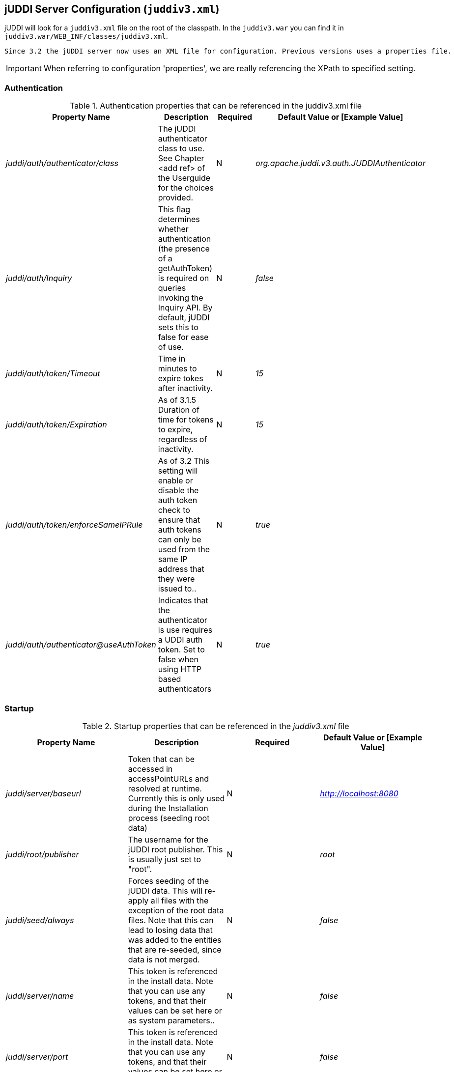 [[jUDDIServerConfig]]
== jUDDI Server Configuration (`juddiv3.xml`)

jUDDI will look for a `juddiv3.xml` file on the root of the classpath. In the `juddiv3.war` you can find it in `juddiv3.war/WEB_INF/classes/juddiv3.xml`.
----
Since 3.2 the jUDDI server now uses an XML file for configuration. Previous versions uses a properties file.
----

IMPORTANT: When referring to configuration 'properties', we are really referencing the XPath to specified setting.

=== Authentication

.Authentication properties that can be referenced in the juddiv3.xml file
[options="header"]
|===========================================================================================
|Property Name                   |Description       |Required       |Default Value or [Example Value]
|_juddi/auth/authenticator/class_            |The jUDDI authenticator class to use. See Chapter <add ref> of the Userguide for the choices provided. |N                         |_org.apache.juddi.v3.auth.JUDDIAuthenticator_
|_juddi/auth/Inquiry_      |This flag determines whether authentication (the presence of a getAuthToken) is required on queries invoking the Inquiry API. By default, jUDDI sets this to false for ease of use.|N  |_false_

|_juddi/auth/token/Timeout_      |Time in minutes to expire tokes after inactivity.|N  |_15_
|_juddi/auth/token/Expiration_   |As of 3.1.5 Duration of time for tokens to expire, regardless of inactivity.|N  |_15_
|_juddi/auth/token/enforceSameIPRule_   |As of 3.2 This setting will enable or disable the auth token check to ensure that auth tokens can only be used from the same IP address that they were issued to..|N  |_true_
|_juddi/auth/authenticator@useAuthToken_ | Indicates that the authenticator is use requires a UDDI auth token. Set to false when using HTTP based authenticators | N | _true_

|===========================================================================================

=== Startup

.Startup properties that can be referenced in the _juddiv3.xml_ file
[options="header"]
|===========================================================================================
|Property Name                   |Description         |Required     |Default Value or [Example Value]
|_juddi/server/baseurl_          |Token that can be accessed in accessPointURLs and resolved at runtime. Currently this is only used during the Installation process (seeding root data) |N   |_http://localhost:8080_
|_juddi/root/publisher_       | The username for the jUDDI root publisher. This is usually just set to "root". |N|_root_
|_juddi/seed/always_            | Forces seeding of the jUDDI data. This will re-apply all files with the exception of the root data files. Note that this can lead to losing data that was added to the entities that are re-seeded, since data is not merged.|N |_false_

|_juddi/server/name_            | This token is referenced in the install data. Note that you can use any tokens, and that their values can be set here or as system parameters..|N |_false_
|_juddi/server/port_            | This token is referenced in the install data. Note that you can use any tokens, and that their values can be set here or as system parameters..|N |_false_
|_juddi/nodeId_            | The Node ID uniquely identifies this server. Use caution when changing the Node ID after jUDDI has been started, you may not be able to edit any existing entities! ..|N |_uddi:juddi.apache.org:node1_

|_juddi//load/install/data_ | This property allows you to cancel loading of the jUDDI install data.|N | false
|_juddi/locale_ | The default local to use. This currently is not used. |N|_en_US_
|_juddi/operatorEmailAddress_ | The UDDI Operator Contact Email Address. This currently is not used. |N|_admin@juddi.org_
|_juddi/persistenceunit.name_ | The persistence name for the jUDDI database that is specified in the persistence.xml file.|N
|juddiDatabase
|_juddi/configuration/reload/delay_ |The time in milliseconds in which juddiv3.xmlis polled for changes.|N|5000
|===========================================================================================

CAUTION: Take caution in changing the jUDDI Node ID. (Updated at 3.3) jUDDI can now change Node IDs via the Admin console. However care must be taken to prevent changes to data while the rename is in progress. It is recommended to use the Admin console to change the Node ID. It will automatically update the database and the _juddiv3.xml_ configuration file.

=== Email

.As of 3.1.5, jUDDI supports Email delivery options for Subscription API functions. Email properties can be referenced in the _juddiv3.xml_ file.
Starting with 3.2.1, jUDDI can now send a test email via the juddiv3.war/admin console.
[options="header"]
|===========================================================================================
|Property Name                   |Description         |Required     |Default Value or [Example Value]
|_juddi/mail/smtp/from_          |The Operator's Email address|Y|[_jUDDI@example.org_]
|_juddi/mail/smtp/host_          |The hostname of the SMTP server|Y|[_localhost_]
|_juddi/mail/smtp/port_          |The portname of the SMTP server|Y|[_25_]
|_juddi/mail/smtp/socketFactory.class_ |If set, specifies the name of a class that implements the _javax.net.SocketFactory interface_. This class will be used to create SMTP sockets. |N|
|_juddi/mail/smtp/socketFactory/fallback_|If set to true, failure to create a socket using the specified socket factory class will cause the socket to be created using the _java.net.Socket_ class. Defaults to true. |N|_true_
|_juddi/mail/smtp/starttls/enable_|f true, enables the use of the STARTTLS command (if supported by the server) to switch the connection to a TLS-protected connection before issuing any login commands. Note that an appropriate trust store must configured so that the client will trust the server's certificate. Defaults to false. |N|_false_
|_juddi/mail/smtp/socketFactory/port_|Specifies the port to connect to when using the specified socket factory. If not set, the default port will be used. |N|[_465_]
|_juddi/mail/smtp/auth_|If true, attempt to authenticate the user using the AUTH command. Defaults to false.|N|[_false_]
|_juddi/mail/smtp/user_|Username used to authenticate to the SMTP server|Y, if _juddi/mail/smtp/auth_ is true|[_juddi@apache.org_]
|_juddi/mail/smtp/password_|Username used to authenticate to the SMTP server|Y, if _juddi/mail/smtp/auth_ is true|[_secret_]
|_juddi/mail/smtp/password@encrypted_|If the password is encrypted, the setting juddi/cryptor is the Cryptographic provider used to decrypt at runtime.|Y, if _juddi/mail/smtp/auth_ is true|false

|===========================================================================================

=== Query Properties

.Query properties that can be referenced in the _juddiv3.xml_ file
[options="header"]
|===========================================================================================
|Property Name                   |Description         |Required     |Default Value or [Example Value]
|_juddi/maxBusinessesPerPublisher_          |The maximum number of UDDI Businesses that can be registered  per publisher. A value of '-1' indicates any number of businesses is allowed (These values can be overridden at the individual publisher level)| N| -1
|_juddi/maxServicesPerBusiness_|The maximum number of UDDI BusinessServices allowed per Business. A value of '-1' indicates any number of artifacts is valid (These values can be
# overridden at the individual publisher level).|N|-1
|_juddi/maxBindingsPerService_ | The maximum number of UDDI TemplateBindings allowed per BusinessService. A value of '-1' indicates any number of artifacts is valid (These values can be overridden at the individual publisher level).|N|-1
|_juddi/maxTModelsPerPublisher_|The maximum number of TModels allowed per publisher. A value of '-1' indicates any number of artifacts is valid (These values can be overridden at the individual publisher level).|N|-1
|_juddi/maxInClause_ | The maximum number of "IN" clause parameters.  Some RDMBS limit the number of parameters allowed in a SQL "IN" clause. |Y|[_1000_]
|_juddi/maxNameElementsAllowed_| The maximum name size and maximum number of name elements allows in several of the _FindXxxx_ and _SaveXxxx_ UDDI functions |N|[_5_]
|_juddi/maxNameLength_ | The maximum name size of name elements|N|[_255_]
|_juddi/maxRows_ | The maximum number of rows returned in a find* operation.  Each call can set this independently, but this property defines a global maximum. This is related to the _maxInClause_ setting (the same?).|N|1000
|===========================================================================================

=== RMI Proxy 

.These properties are used to bring up RMI server socket. The settings allow for registering this service to JNDI.

RMI Proxy properties that can be referenced in the _juddiv3.xml_ file and is only used by RMITransport.
[options="header"]
|===========================================================================================
|Property Name                   |Description         |Required     |Default Value or [Example Value]
|_juddi/proxy/factory/initial_ | JNDI Contect Facory    |N|[_org.jnp.interfaces.NamingContextFactory_]
|_juddi/proxy/provider/url_    | JNDI Provider Address  |N|[_jnp://localhost:1099_]
|_juddi/proxy/factory/url/pkg_ | JNDI Naming Convention |N|[_org.jboss.naming_]
|===========================================================================================

=== Key Generation and Cryptography

.UDDI Key generation properties that can be referenced in the `juddiv3.xml` file.
[options="header"]
|===========================================================================================
|Property Name                   |Description         |Required     |Default Value or [Example Value]
|_juddi/cryptor_ | jUDDI Cryptor implementation class that jUDDI will use to encrypt and decrypt password settings |N|_org.apache.juddi.cryptor.DefaultCryptor_
|_juddi/keygenerator_ | Key generator implementation that jUDDI will use to create UDDI keys if no key is passed in by the user.|N|_org.apache.juddi.keygen.KeyGenerator_
|_juddi/uuidgen_ | UUID generator implementation that jUDDI will use to create UUIDs.|N|_org.apache.juddi.uuidgen.DefaultUUIDGen_
|===========================================================================================

=== Subscription

.Subscription properties that can be referenced in the _juddiv3.xml_ file.
[options="header"]
|===========================================================================================
|Property Name                   |Description         |Required     |Default Value or [Example Value]
|_juddi/subscription/expiration/days_|Days before a subscription expires|N|[_30_]
|_juddi/subscription/chunkexpiration/minutes_| Minutes before a "chunked" subscription call expires|N|[_5_]
|_juddi/notification/interval_|Specifies the interval at which the notification timer triggers. This is the upper boundary set by the registry. Between the user defined endDate of a Subscription and this value, the registry will pick the earliest date. (in ms)|N|_3000000_
|_juddi/notification/start/buffer_|Specifies the amount of time to wait before the notification timer initially fires. (in ms)|N|20000
|_juddi/notification/acceptableLagtime_|Specifies the amount of time (in ms) from which to determine if the server is overload and to skip notifications. Notifications during this cycle will not be repeated (i.e. never be delivered). (in ms)|N|10000
|_juddi/notification/maxTries_|Specifies the number of times to attempt the delivery of messages to subscribers.|N|3
|_juddi/notification/maxTriesResetInterval_|Once the maximum delivery attempts have been made, the server will add that endpoint to an ignore list, which is reset every N ms.|N|600000
|_juddi/notification/sendAuthTokenWithResultList_|Sends a valid authentication token for the owning user of the subscription in the subscription notification result message. Unless it is specifically needed, this is recommended to be set to false.|N|false
|===========================================================================================

=== Custody Transfer

.Transfer properties that can be referenced in the _juddiv3.xml_ file.
[options="header"]
|===========================================================================================
|Property Name                   |Description         |Required     |Default Value or [Example Value]
|_juddi/transfer/expiration/days_|Days before a transfer request expires.|N|[_3_]
|===========================================================================================


=== Validation

.These settings are for validating the data that users store in jUDDI. They can be referenced in the _juddiv3.xml_ file.
[options="header"]
|===========================================================================================
|Property Name                   |Description         |Required     |Default Value or [Example Value]
|_juddi/validation/enforceReferentialIntegrity_|As of 3.1.5 This setting will force referential integrity for all tModels (except keyGenerators), category bags, bindingTemplate/AccessPoint/hostingRedirector (referencing another host), tModelInstanceParms and anything else that references a KeyName default value is true. Set to false for backwards compatibility or for a more lax registry.|N|[_true_]
|_juddi/validation/rejectInvalidSignatures/enable_ | Enables or Disables the validation of signatures when a publisher attempts to save an entity | N | false
|_juddi/validation/rejectInvalidSignatures/enable/trustStorePath_ | Path to the trust store. Can be overridden via system properties. If not specified, the Windows trust store will be used, else the default JRE trust store will be used. | N | [truststore.jks]
|_juddi/validation/rejectInvalidSignatures/trustStoreType_ | The type of store to use | N | JKS
|_juddi/validation/rejectInvalidSignatures/trustStorePassword_ | The clear text or encrypted password to the trust store | N | 
|_juddi/validation/rejectInvalidSignatures/trustStorePassword@isPasswordEncrypted_ | True/False | N | false
|_juddi/validation/rejectInvalidSignatures/trustStorePassword@cryptoProvider_ | A cryptographic provider, representing the one that was used to encrypt | 
|_juddi/validation/rejectInvalidSignatures/checkTimestamps_ | If true, certificates are checked against the time validity | N | false
|_juddi/validation/rejectInvalidSignatures/checkTrust_ | If true, the certificates trust chain is validated against the trust store | N | false
|_juddi/validation/rejectInvalidSignatures/checkRevocationCRL_ | If true, the certificate will attempted to be validated using online certificate revocation protocols | N | false
|===========================================================================================


=== Logging

.These properties are used to enable additional logging capabilities.

Logging properties that can be referenced in the _juddiv3.xml_ file.
[options="header"]
|===========================================================================================
|Property Name                   		|Description         |Required     |Default Value or [Example Value]
|_juddi/logging/logInquirySearchPayloads_| Enables request payload logging for the Inquiry Find apis    |N| false
|===========================================================================================

=== Performance

.These properties are used to enable or disable certain capabilities based on performance considerations.

Perofrmance properties are referenced in the _juddiv3.xm_ file.
[options="header"]
|===========================================================================================
|Property Name                   		|Description         |Required     |Default Value or [Example Value]
|_juddi/performance/enableFindBusinessTModelBagFiltering_ | UDDI defines a mechansim to filter findBusiness relates based on tModelInstanceInfo within their service's binding templates. This is an expensive operation and will cause significant performance degredation on larger registries. For spec complliance, it should be set to true. We suspect it's not a commonly used feature and recommend setting this to false.    |N| true
|===========================================================================================

=== Replication

.These properties are used to tweak the replication service capabilities.

These properties are referenced in the _juddiv3.xml_ file.
[options="header"]
|===========================================================================================
|Property Name                   		|Description         |Required     |Default Value or [Example Value]
|_juddi/replication/getChangeRecordsMax_ | The maximum number of records to return from a getChangeRecord request   |N| 100
|_juddi/replication/start/buffer_ 		| Specifies the amount of time to wait before the replication timer initially fires. (in ms) | N | 5000
|_juddi/replication/interval_ 			| Specifies the interval at which the replication timer triggers (in ms). | N | 5000
|=========================================================================================== 


=== Deploying two or more jUDDI server on the same application server

.It is possible to deploy one or more jUDDI servers to the same application server. You will need copy the juddiv3.war archive (let's say you copied it to juddiv3a.war), and change the following settings to have it connect to a different database:

1. edit the `juddiv3a/META-INF/context.xml` (and `conf/Catalina/localhost/juddiv3a.xml`) to use the _jdbc/JuddiADS_ datasource, and add 'a' to the url: `url="jdbc:derby:target/juddi-derby-test-db-v3a;create=true"`
2. edit the _juddiv3a/WEB-INF/classes/META-INF/persistence.xml_ to use `<non-jta-data-source>java:comp/env/jdbc/JuddiADS` and `persistence-unit name="juddiADatabase"`
3. edit the _juddiv3a/WEB-INF/classes/juddiv3.xml_ to have
`<persistenceunit><name>juddiADatabase</name></persistenceunit>`

This will create a new jUDDI server under the http://localhost:8080/juddiv3a url which connects to the juddi-derby-test-db-v3a Derby database.


=== jUDDI GUI Configuration

The jUDDI GUI (juddi-gui.war) has one place for configuration settings, the jUDDI Client config file.

=== jUDDI Client uddi.xml Settings

Defined in WEB-INF/classes/META-INF/uddi.xml, there are many settings to configure. All of these are clearly defined by the jUDDI Client Configuration Guide. The juddi-gui, uses things a bit differently, so here are the relevant parts to use. Note: this is xpath notation.

* uddi/client/nodes/properties, not used

* uddi/client/clerks, not used

* uddi/client/nodes/node, all URLs except juddiApiUrl (not used)

* uddi/client/signature, all validation related settings

* uddi/client/subscriptionCallbacks, not used

* uddi/client/XtoWsdl, not used

In addition, there a special section added just for the juddi-gui.war

.jUDDI GUI Configuration
[options="header"]
|===========================================================================================
|Property Name                   |Description       |Required       |Default Value or [Example Value]
|_uddi/config/props/authtype_            |This controls the authentication mode to connect to a UDDI server. Most implementations of UDDI use the security service, however others use HTTP based authentication. In this case, us the value of 'HTTP', otherwise 'UDDI_AUTH' |Y                         |_UDDI_AUTH_

|_uddi/config/props/enableAutomaticLogouts_      |This flag determines whether automatic logouts is enabled. By default, jUDDI-gui sets this to false for ease of use. (true/false)|N  |_false_

|_udddi/config/props/enableAutomaticLogouts/duration_      |Time in milliseconds to force an automatic logout after inactivity.|N  |_900000_
|_uddi/config/props/configLocalHostOnly_  |If false, the configuration page will be available from anywhere. If true, it will only be accessible from the server hosting juddi-gui. (true/false) |N   |_true_


|===========================================================================================

=== Encryption Keys

By default, the juddi-gui will use a randomly generated AES encryption key to help protect user credentials stored in the session object. This key is generated using the "StartupServlet" defined in the web.xml file of juddi-gui.war/WEB-INF/web.xml and then it is stored at the path juddi-gui.war/META-INF/config.properties@key. 

If the start up servlet fails to start, any authenticate operation of the juddi-gui will fail.

IMPORTANT: The user account that the container for juddi-gui runs as must have write access to the file juddi-gui.war/META-INF/config.properties.

=== Customizing the juddi-gui

The juddi-gui has a mechanism that you can use to alter the appearance of every page. This is typically used for organizations that require legal notifications, banners or warnings on every page for one reason or another. To add your own html to every page, edit the file in 
----
juddi-gui/user/banner.jsp
----
